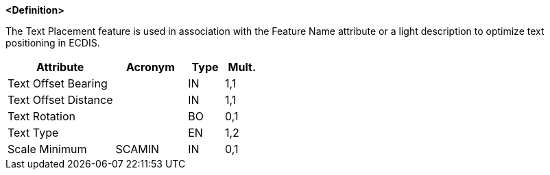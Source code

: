 **<Definition>**

The Text Placement feature is used in association with the Feature Name attribute or a light description to optimize text positioning in ECDIS.

[cols="3,2,1,1", options="header"]
|===
|Attribute |Acronym |Type |Mult.

|Text Offset Bearing||IN|1,1
|Text Offset Distance||IN|1,1
|Text Rotation||BO|0,1
|Text Type||EN|1,2
|Scale Minimum|SCAMIN|IN|0,1
|===

// include::../features_rules/TextPlacement_rules.adoc[tag=TextPlacement]
